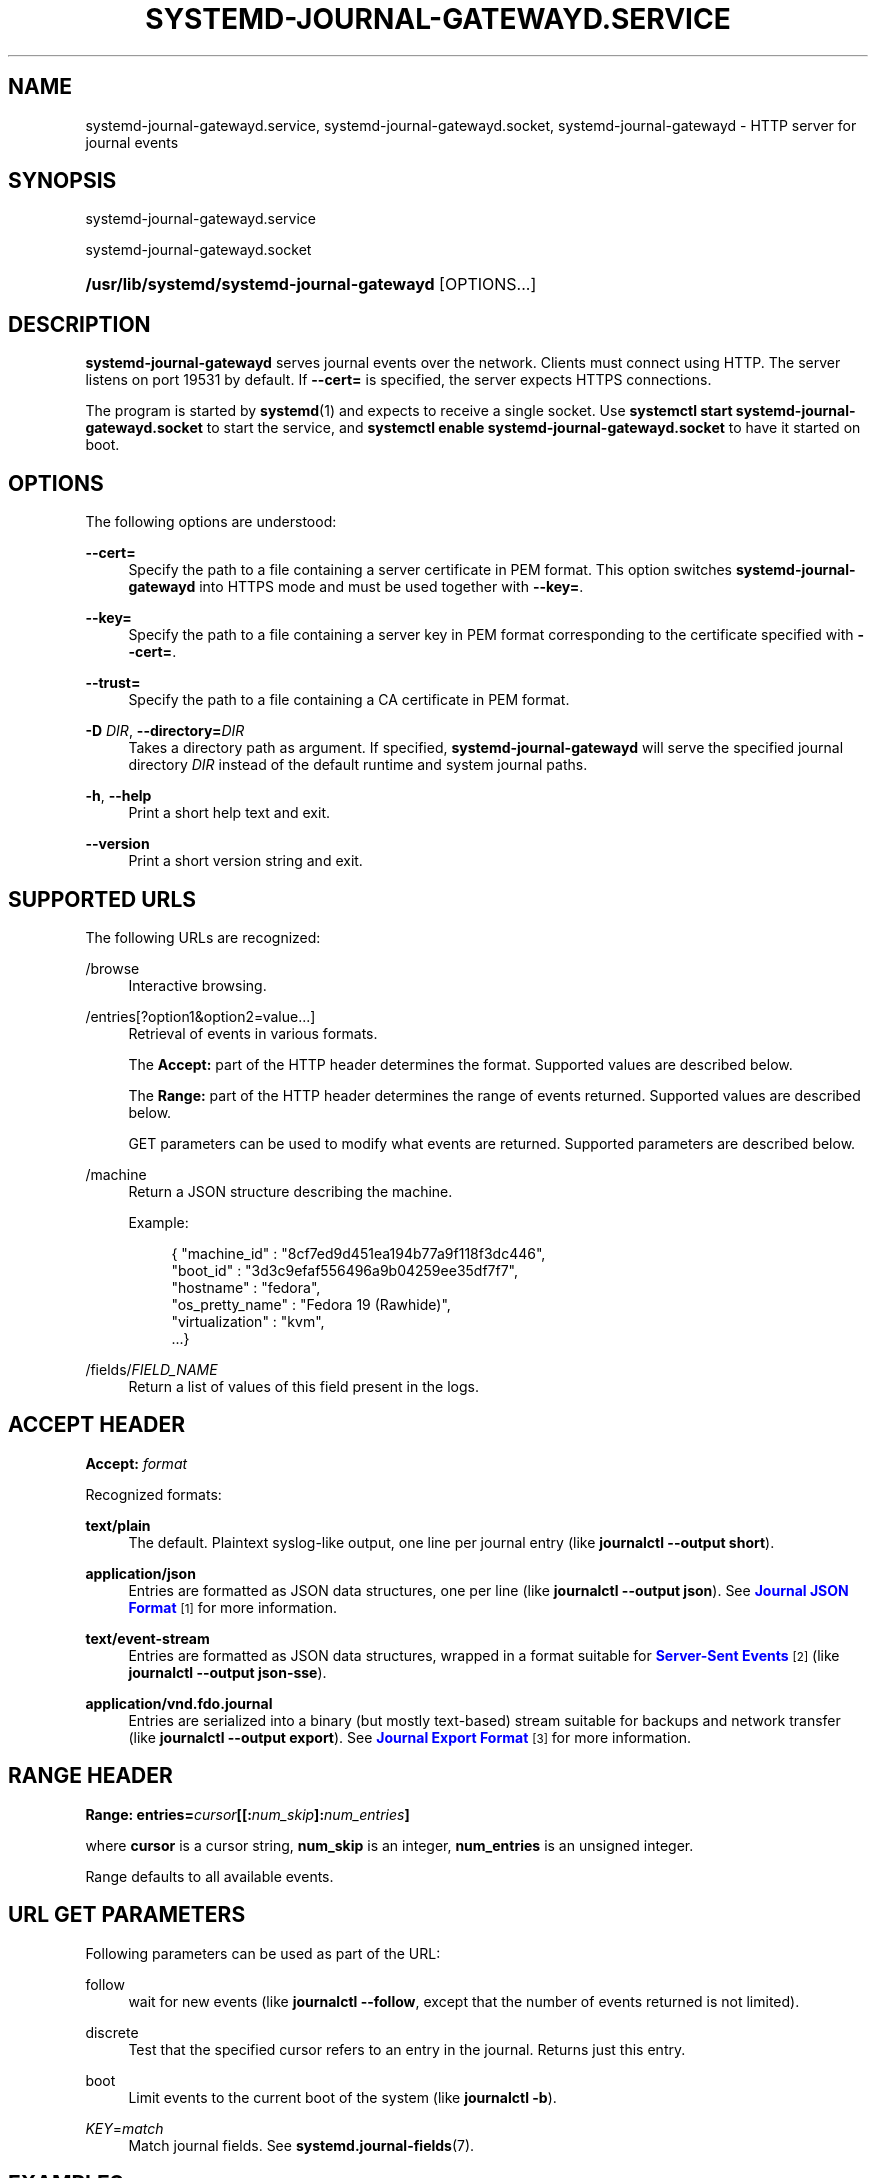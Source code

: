 '\" t
.TH "SYSTEMD\-JOURNAL\-GATEWAYD\&.SERVICE" "8" "" "systemd 242" "systemd-journal-gatewayd.service"
.\" -----------------------------------------------------------------
.\" * Define some portability stuff
.\" -----------------------------------------------------------------
.\" ~~~~~~~~~~~~~~~~~~~~~~~~~~~~~~~~~~~~~~~~~~~~~~~~~~~~~~~~~~~~~~~~~
.\" http://bugs.debian.org/507673
.\" http://lists.gnu.org/archive/html/groff/2009-02/msg00013.html
.\" ~~~~~~~~~~~~~~~~~~~~~~~~~~~~~~~~~~~~~~~~~~~~~~~~~~~~~~~~~~~~~~~~~
.ie \n(.g .ds Aq \(aq
.el       .ds Aq '
.\" -----------------------------------------------------------------
.\" * set default formatting
.\" -----------------------------------------------------------------
.\" disable hyphenation
.nh
.\" disable justification (adjust text to left margin only)
.ad l
.\" -----------------------------------------------------------------
.\" * MAIN CONTENT STARTS HERE *
.\" -----------------------------------------------------------------
.SH "NAME"
systemd-journal-gatewayd.service, systemd-journal-gatewayd.socket, systemd-journal-gatewayd \- HTTP server for journal events
.SH "SYNOPSIS"
.PP
systemd\-journal\-gatewayd\&.service
.PP
systemd\-journal\-gatewayd\&.socket
.HP \w'\fB/usr/lib/systemd/systemd\-journal\-gatewayd\fR\ 'u
\fB/usr/lib/systemd/systemd\-journal\-gatewayd\fR [OPTIONS...]
.SH "DESCRIPTION"
.PP
\fBsystemd\-journal\-gatewayd\fR
serves journal events over the network\&. Clients must connect using HTTP\&. The server listens on port 19531 by default\&. If
\fB\-\-cert=\fR
is specified, the server expects HTTPS connections\&.
.PP
The program is started by
\fBsystemd\fR(1)
and expects to receive a single socket\&. Use
\fBsystemctl start systemd\-journal\-gatewayd\&.socket\fR
to start the service, and
\fBsystemctl enable systemd\-journal\-gatewayd\&.socket\fR
to have it started on boot\&.
.SH "OPTIONS"
.PP
The following options are understood:
.PP
\fB\-\-cert=\fR
.RS 4
Specify the path to a file containing a server certificate in PEM format\&. This option switches
\fBsystemd\-journal\-gatewayd\fR
into HTTPS mode and must be used together with
\fB\-\-key=\fR\&.
.RE
.PP
\fB\-\-key=\fR
.RS 4
Specify the path to a file containing a server key in PEM format corresponding to the certificate specified with
\fB\-\-cert=\fR\&.
.RE
.PP
\fB\-\-trust=\fR
.RS 4
Specify the path to a file containing a CA certificate in PEM format\&.
.RE
.PP
\fB\-D \fR\fB\fIDIR\fR\fR, \fB\-\-directory=\fR\fB\fIDIR\fR\fR
.RS 4
Takes a directory path as argument\&. If specified,
\fBsystemd\-journal\-gatewayd\fR
will serve the specified journal directory
\fIDIR\fR
instead of the default runtime and system journal paths\&.
.RE
.PP
\fB\-h\fR, \fB\-\-help\fR
.RS 4
Print a short help text and exit\&.
.RE
.PP
\fB\-\-version\fR
.RS 4
Print a short version string and exit\&.
.RE
.SH "SUPPORTED URLS"
.PP
The following URLs are recognized:
.PP
/browse
.RS 4
Interactive browsing\&.
.RE
.PP
/entries[?option1&option2=value\&...]
.RS 4
Retrieval of events in various formats\&.
.sp
The
\fBAccept:\fR
part of the HTTP header determines the format\&. Supported values are described below\&.
.sp
The
\fBRange:\fR
part of the HTTP header determines the range of events returned\&. Supported values are described below\&.
.sp
GET parameters can be used to modify what events are returned\&. Supported parameters are described below\&.
.RE
.PP
/machine
.RS 4
Return a JSON structure describing the machine\&.
.sp
Example:
.sp
.if n \{\
.RS 4
.\}
.nf
{ "machine_id" : "8cf7ed9d451ea194b77a9f118f3dc446",
  "boot_id" : "3d3c9efaf556496a9b04259ee35df7f7",
  "hostname" : "fedora",
  "os_pretty_name" : "Fedora 19 (Rawhide)",
  "virtualization" : "kvm",
  \&...}
.fi
.if n \{\
.RE
.\}
.sp
.RE
.PP
/fields/\fIFIELD_NAME\fR
.RS 4
Return a list of values of this field present in the logs\&.
.RE
.SH "ACCEPT HEADER"
.PP
\fBAccept: \fR\fB\fIformat\fR\fR
.PP
Recognized formats:
.PP
\fBtext/plain\fR
.RS 4
The default\&. Plaintext syslog\-like output, one line per journal entry (like
\fBjournalctl \-\-output short\fR)\&.
.RE
.PP
\fBapplication/json\fR
.RS 4
Entries are formatted as JSON data structures, one per line (like
\fBjournalctl \-\-output json\fR)\&. See
\m[blue]\fBJournal JSON Format\fR\m[]\&\s-2\u[1]\d\s+2
for more information\&.
.RE
.PP
\fBtext/event\-stream\fR
.RS 4
Entries are formatted as JSON data structures, wrapped in a format suitable for
\m[blue]\fBServer\-Sent Events\fR\m[]\&\s-2\u[2]\d\s+2
(like
\fBjournalctl \-\-output json\-sse\fR)\&.
.RE
.PP
\fBapplication/vnd\&.fdo\&.journal\fR
.RS 4
Entries are serialized into a binary (but mostly text\-based) stream suitable for backups and network transfer (like
\fBjournalctl \-\-output export\fR)\&. See
\m[blue]\fBJournal Export Format\fR\m[]\&\s-2\u[3]\d\s+2
for more information\&.
.RE
.SH "RANGE HEADER"
.PP
\fBRange: entries=\fR\fB\fIcursor\fR\fR\fB[[:\fR\fB\fInum_skip\fR\fR\fB]:\fR\fB\fInum_entries\fR\fR\fB]\fR
.PP
where
\fBcursor\fR
is a cursor string,
\fBnum_skip\fR
is an integer,
\fBnum_entries\fR
is an unsigned integer\&.
.PP
Range defaults to all available events\&.
.SH "URL GET PARAMETERS"
.PP
Following parameters can be used as part of the URL:
.PP
follow
.RS 4
wait for new events (like
\fBjournalctl \-\-follow\fR, except that the number of events returned is not limited)\&.
.RE
.PP
discrete
.RS 4
Test that the specified cursor refers to an entry in the journal\&. Returns just this entry\&.
.RE
.PP
boot
.RS 4
Limit events to the current boot of the system (like
\fBjournalctl \-b\fR)\&.
.RE
.PP
\fIKEY\fR=\fImatch\fR
.RS 4
Match journal fields\&. See
\fBsystemd.journal-fields\fR(7)\&.
.RE
.SH "EXAMPLES"
.PP
Retrieve events from this boot from local journal in
\m[blue]\fBJournal Export Format\fR\m[]\&\s-2\u[3]\d\s+2:
.sp
.if n \{\
.RS 4
.\}
.nf
curl \-\-silent \-H\*(AqAccept: application/vnd\&.fdo\&.journal\*(Aq \e
       \*(Aqhttp://localhost:19531/entries?boot\*(Aq
.fi
.if n \{\
.RE
.\}
.PP
Listen for core dumps:
.sp
.if n \{\
.RS 4
.\}
.nf
curl \*(Aqhttp://localhost:19531/entries?follow&MESSAGE_ID=fc2e22bc6ee647b6b90729ab34a250b1\*(Aq
.fi
.if n \{\
.RE
.\}
.SH "SEE ALSO"
.PP
\fBsystemd\fR(1),
\fBjournalctl\fR(1),
\fBsystemd.journal-fields\fR(7),
\fBsystemd-journald.service\fR(8),
\fBsystemd-journal-remote.service\fR(8),
\fBsystemd-journal-upload.service\fR(8)
.SH "NOTES"
.IP " 1." 4
Journal JSON Format
.RS 4
\%https://www.freedesktop.org/wiki/Software/systemd/json
.RE
.IP " 2." 4
Server-Sent Events
.RS 4
\%https://developer.mozilla.org/en-US/docs/Server-sent_events/Using_server-sent_events
.RE
.IP " 3." 4
Journal Export Format
.RS 4
\%https://www.freedesktop.org/wiki/Software/systemd/export
.RE
